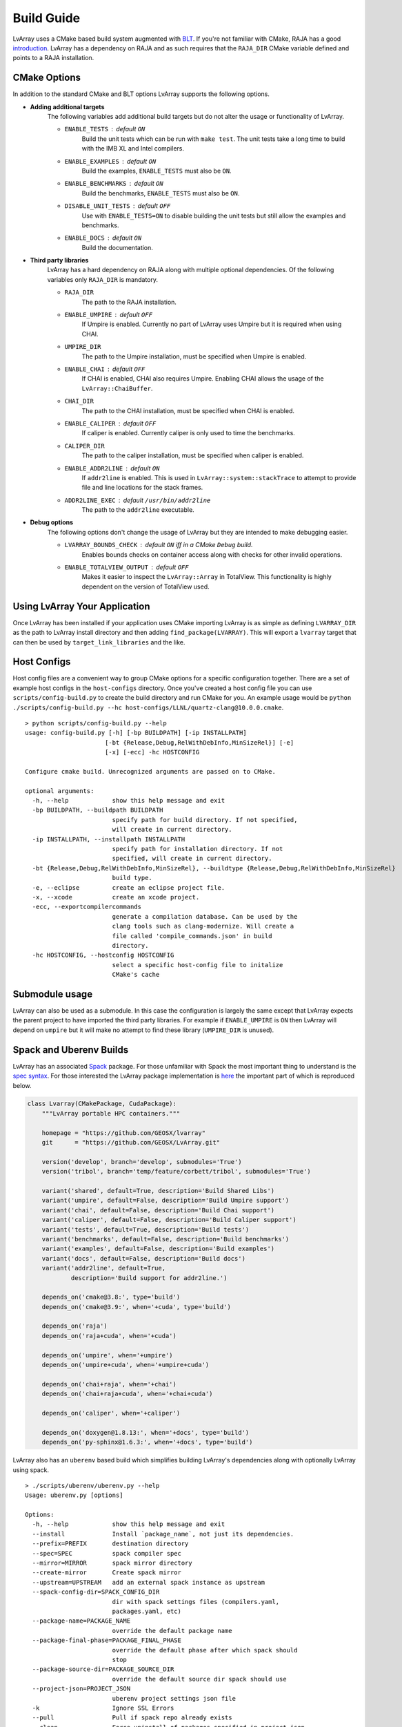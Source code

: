 ###############################################################################
Build Guide
###############################################################################

LvArray uses a CMake based build system augmented with `BLT <https://github.com/LLNL/blt>`_. If you're not familiar with CMake, RAJA has a good `introduction <https://raja.readthedocs.io/en/main/getting_started.html#getting-started-label>`_. LvArray has a dependency on RAJA and as such requires that the ``RAJA_DIR`` CMake variable defined and points to a RAJA installation.

CMake Options
-------------
In addition to the standard CMake and BLT options LvArray supports the following options.

* **Adding additional targets**
    The following variables add additional build targets but do not alter the usage or functionality of LvArray.

    * ``ENABLE_TESTS`` : default ``ON``
        Build the unit tests which can be run with ``make test``. The unit tests take a long time to build with the IMB XL and Intel compilers.
    * ``ENABLE_EXAMPLES`` : default ``ON``
        Build the examples, ``ENABLE_TESTS`` must also be ``ON``.
    * ``ENABLE_BENCHMARKS`` : default ``ON``
        Build the benchmarks, ``ENABLE_TESTS`` must also be ``ON``.
    * ``DISABLE_UNIT_TESTS`` : default ``OFF``
        Use with ``ENABLE_TESTS=ON`` to disable building the unit tests but still allow the examples and benchmarks.
    * ``ENABLE_DOCS`` : default ``ON``
        Build the documentation.

* **Third party libraries**
    LvArray has a hard dependency on RAJA along with multiple optional dependencies. Of the following variables only ``RAJA_DIR`` is mandatory.

    * ``RAJA_DIR``
        The path to the RAJA installation.
    * ``ENABLE_UMPIRE`` : default ``OFF``
        If Umpire is enabled. Currently no part of LvArray uses Umpire but it is required when using CHAI.
    * ``UMPIRE_DIR``
        The path to the Umpire installation, must be specified when Umpire is enabled.
    * ``ENABLE_CHAI`` : default ``OFF``
        If CHAI is enabled, CHAI also requires Umpire. Enabling CHAI allows the usage of the ``LvArray::ChaiBuffer``.
    * ``CHAI_DIR``
        The path to the CHAI installation, must be specified when CHAI is enabled.
    * ``ENABLE_CALIPER`` : default ``OFF``
        If caliper is enabled. Currently caliper is only used to time the benchmarks.
    * ``CALIPER_DIR``
        The path to the caliper installation, must be specified when caliper is enabled.
    * ``ENABLE_ADDR2LINE`` : default ``ON``
        If ``addr2line`` is enabled. This is used in ``LvArray::system::stackTrace`` to attempt to provide file and line locations for the stack frames.
    * ``ADDR2LINE_EXEC`` : default ``/usr/bin/addr2line``
        The path to the ``addr2line`` executable.

* **Debug options**
    The following options don't change the usage of LvArray but they are intended to make debugging easier.

    * ``LVARRAY_BOUNDS_CHECK`` : default ``ON`` iff in a CMake ``Debug`` build.
        Enables bounds checks on container access along with checks for other invalid operations.
    * ``ENABLE_TOTALVIEW_OUTPUT`` : default ``OFF``
        Makes it easier to inspect the ``LvArray::Array`` in TotalView. This functionality is highly dependent on the version of TotalView used.

Using LvArray Your Application
------------------------------
Once LvArray has been installed if your application uses CMake importing LvArray is as simple as defining ``LVARRAY_DIR`` as the path to LvArray install directory and then adding ``find_package(LVARRAY)``. This will export a ``lvarray`` target that can then be used by ``target_link_libraries`` and the like.

Host Configs
------------
Host config files are a convenient way to group CMake options for a specific configuration together. There are a set of example host configs in the ``host-configs`` directory. Once you've created a host config file you can use ``scripts/config-build.py`` to create the build directory and run CMake for you. An example usage would be ``python ./scripts/config-build.py --hc host-configs/LLNL/quartz-clang@10.0.0.cmake``.

::

    > python scripts/config-build.py --help
    usage: config-build.py [-h] [-bp BUILDPATH] [-ip INSTALLPATH]
                          [-bt {Release,Debug,RelWithDebInfo,MinSizeRel}] [-e]
                          [-x] [-ecc] -hc HOSTCONFIG

    Configure cmake build. Unrecognized arguments are passed on to CMake.

    optional arguments:
      -h, --help            show this help message and exit
      -bp BUILDPATH, --buildpath BUILDPATH
                            specify path for build directory. If not specified,
                            will create in current directory.
      -ip INSTALLPATH, --installpath INSTALLPATH
                            specify path for installation directory. If not
                            specified, will create in current directory.
      -bt {Release,Debug,RelWithDebInfo,MinSizeRel}, --buildtype {Release,Debug,RelWithDebInfo,MinSizeRel}
                            build type.
      -e, --eclipse         create an eclipse project file.
      -x, --xcode           create an xcode project.
      -ecc, --exportcompilercommands
                            generate a compilation database. Can be used by the
                            clang tools such as clang-modernize. Will create a
                            file called 'compile_commands.json' in build
                            directory.
      -hc HOSTCONFIG, --hostconfig HOSTCONFIG
                            select a specific host-config file to initalize
                            CMake's cache

Submodule usage
---------------
LvArray can also be used as a submodule. In this case the configuration is largely the same except that LvArray expects the parent project to have imported the third party libraries. For example if ``ENABLE_UMPIRE`` is ``ON`` then LvArray will depend on ``umpire`` but it will make no attempt to find these library (``UMPIRE_DIR`` is unused).

Spack and Uberenv Builds
------------------------
LvArray has an associated `Spack <https://github.com/spack/spack>`_ package. For those unfamiliar with Spack the most important thing to understand is the `spec syntax <https://spack.readthedocs.io/en/latest/basic_usage.html#specs-dependencies>`_. For those interested the LvArray package implementation is `here <https://github.com/corbett5/spack/blob/feature/corbett/lvarray/var/spack/repos/builtin/packages/lvarray/package.py>`_ the important part of which is reproduced below.

.. code:: python

    class Lvarray(CMakePackage, CudaPackage):
        """LvArray portable HPC containers."""

        homepage = "https://github.com/GEOSX/lvarray"
        git      = "https://github.com/GEOSX/LvArray.git"

        version('develop', branch='develop', submodules='True')
        version('tribol', branch='temp/feature/corbett/tribol', submodules='True')

        variant('shared', default=True, description='Build Shared Libs')
        variant('umpire', default=False, description='Build Umpire support')
        variant('chai', default=False, description='Build Chai support')
        variant('caliper', default=False, description='Build Caliper support')
        variant('tests', default=True, description='Build tests')
        variant('benchmarks', default=False, description='Build benchmarks')
        variant('examples', default=False, description='Build examples')
        variant('docs', default=False, description='Build docs')
        variant('addr2line', default=True,
                description='Build support for addr2line.')

        depends_on('cmake@3.8:', type='build')
        depends_on('cmake@3.9:', when='+cuda', type='build')

        depends_on('raja')
        depends_on('raja+cuda', when='+cuda')

        depends_on('umpire', when='+umpire')
        depends_on('umpire+cuda', when='+umpire+cuda')

        depends_on('chai+raja', when='+chai')
        depends_on('chai+raja+cuda', when='+chai+cuda')

        depends_on('caliper', when='+caliper')

        depends_on('doxygen@1.8.13:', when='+docs', type='build')
        depends_on('py-sphinx@1.6.3:', when='+docs', type='build')


LvArray also has an ``uberenv`` based build which simplifies building LvArray's dependencies along with optionally LvArray using spack.

::

    > ./scripts/uberenv/uberenv.py --help
    Usage: uberenv.py [options]

    Options:
      -h, --help            show this help message and exit
      --install             Install `package_name`, not just its dependencies.
      --prefix=PREFIX       destination directory
      --spec=SPEC           spack compiler spec
      --mirror=MIRROR       spack mirror directory
      --create-mirror       Create spack mirror
      --upstream=UPSTREAM   add an external spack instance as upstream
      --spack-config-dir=SPACK_CONFIG_DIR
                            dir with spack settings files (compilers.yaml,
                            packages.yaml, etc)
      --package-name=PACKAGE_NAME
                            override the default package name
      --package-final-phase=PACKAGE_FINAL_PHASE
                            override the default phase after which spack should
                            stop
      --package-source-dir=PACKAGE_SOURCE_DIR
                            override the default source dir spack should use
      --project-json=PROJECT_JSON
                            uberenv project settings json file
      -k                    Ignore SSL Errors
      --pull                Pull if spack repo already exists
      --clean               Force uninstall of packages specified in project.json
      --run_tests           Invoke build tests during spack install
      --macos-sdk-env-setup
                            Set several env vars to select OSX SDK settings.This
                            was necessary for older versions of macOS  but can
                            cause issues with macOS versions >= 10.13.  so it is
                            disabled by default.

Two simple examples are provided below.

::

    quartz2498 > ./scripts/uberenv/uberenv.py --install --spec="@develop %clang@10.0.1"

This will build RAJA (LvArray's only hard dependency) and LvArray and install them in ``./uberenv_libs/linux-rhel7-ppc64le-clang@10.0.1``. By default libraries are built in the ``RelWithDebInfo`` CMake configuration.

::

    quartz2498 > ./scripts/uberenv/uberenv.py --spec="@develop %gcc@8.3.1 ^raja@0.12.1 build_type=Release"

This will install RAJA in the same location but it will be built in the ``Release`` configuration and instead of building and installing LvArray a host-config will be generated and placed in the current directory. This can be useful for developing or debugging.

Currently ``uberenv`` only works on the LLNL ``toss_3_x86_64_ib`` and ``blueos_3_ppc64le_ib_p9`` systems. Further more only certain compilers are supported. On the TOSS systems ``clang@10.0.1``, ``gcc@8.3.1`` and ``intel@19.1.2`` are supported. On BlueOS ``clang-upstream-2019.08.15 (clang@9.0.0)``, ``clang-ibm-10.0.1-gcc-8.3.1 (clang@10.0.1)``, ``gcc@8.3.1`` and ``xl-2020.09.17-cuda-11.0.2 (xl@16.1.1)`` are supported. Adding support for more compilers is as simple as adding them to the appropriate ``compilers.yaml`` file.

Adding support for a new system is easy too, you just need to create a directory with a ``compilers.yaml`` which specifies the available compilers and a ``packages.yaml`` for system packages and then pass this directory to uberenv with the ``--spack-config-dir`` option.

For reference two more complicated specs are shown below

::

  lassen709 > ./scripts/uberenv/uberenv.py --install --run_tests --spec="@develop+umpire+chai+caliper+cuda %clang@10.0.1 cuda_arch=70 ^cuda@11.0.2 ^raja@0.12.1~examples~exercises cuda_arch=70 ^umpire@4.0.1~examples cuda_arch=70 ^chai@master~benchmarks~examples cuda_arch=70 ^caliper@2.4~adiak~mpi~dyninst~callpath~papi~libpfm~gotcha~sampler~sosflow"

This will use ``clang@10.0.1`` and ``cuda@11.0.2`` to build and install RAJA v0.12.1 without examples or exercises, Umpire v4.0.1 without examples, the master branch of CHAI without benchmarks or examples, and caliper v2.4 without a bunch of options. Finally it will build and install LvArray after running the unit tests and verifying that they pass. Note that each package that depends on cuda gets the ``cuda_arch=70`` variable.

::

    quartz2498 > ./scripts/uberenv/uberenv.py --spec="@tribol+umpire %intel@19.1.2 ^raja@0.12.1 build_type=Release ^umpire@4.0.1 build_type=Release"

This will use ``intel@19.1.2`` to build and install RAJA V0.12.1 in release and Umpire v4.0.1 in release. Finally it will generate a host config that can be used to build LvArray.
